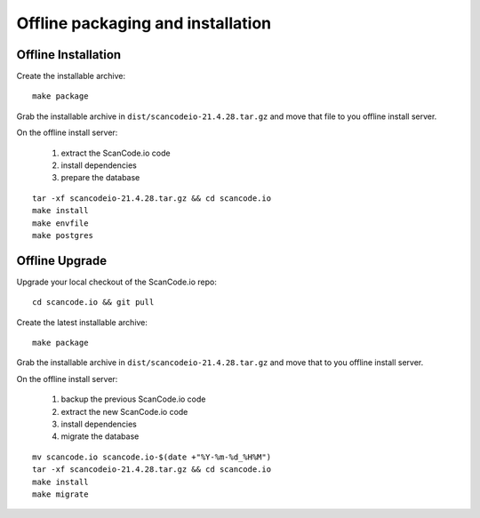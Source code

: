 .. _offline_installation:

Offline packaging and installation
==================================

Offline Installation
--------------------

Create the installable archive::

   make package

Grab the installable archive in ``dist/scancodeio-21.4.28.tar.gz``
and move that file to you offline install server.

On the offline install server:

 1. extract the ScanCode.io code
 2. install dependencies
 3. prepare the database

::

   tar -xf scancodeio-21.4.28.tar.gz && cd scancode.io
   make install
   make envfile
   make postgres

Offline Upgrade
---------------

Upgrade your local checkout of the ScanCode.io repo::

    cd scancode.io && git pull

Create the latest installable archive::

   make package

Grab the installable archive in ``dist/scancodeio-21.4.28.tar.gz``
and move that to you offline install server.

On the offline install server:

 1. backup the previous ScanCode.io code
 2. extract the new ScanCode.io code
 3. install dependencies
 4. migrate the database

::

    mv scancode.io scancode.io-$(date +"%Y-%m-%d_%H%M")
    tar -xf scancodeio-21.4.28.tar.gz && cd scancode.io
    make install
    make migrate
